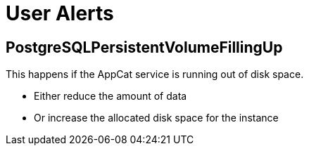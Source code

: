 = User Alerts

== PostgreSQLPersistentVolumeFillingUp

This happens if the AppCat service is running out of disk space.

* Either reduce the amount of data
* Or increase the allocated disk space for the instance
